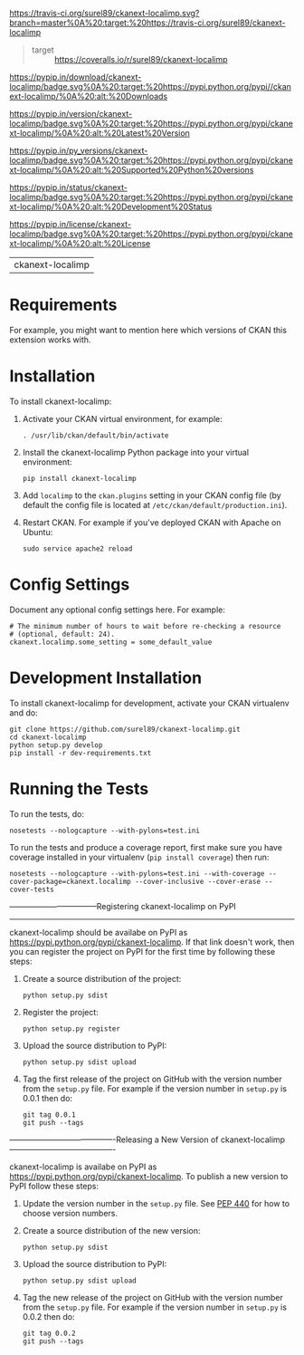 [[https://travis-ci.org/surel89/ckanext-localimp.svg?branch=master%0A%20:target:%20https://travis-ci.org/surel89/ckanext-localimp]]

[[https://coveralls.io/repos/surel89/ckanext-localimp/badge.svg]]

#+BEGIN_QUOTE
  -  target :: [[https://coveralls.io/r/surel89/ckanext-localimp]]

#+END_QUOTE

[[https://pypip.in/download/ckanext-localimp/badge.svg%0A%20:target:%20https://pypi.python.org/pypi//ckanext-localimp/%0A%20:alt:%20Downloads]]

[[https://pypip.in/version/ckanext-localimp/badge.svg%0A%20:target:%20https://pypi.python.org/pypi/ckanext-localimp/%0A%20:alt:%20Latest%20Version]]

[[https://pypip.in/py_versions/ckanext-localimp/badge.svg%0A%20:target:%20https://pypi.python.org/pypi/ckanext-localimp/%0A%20:alt:%20Supported%20Python%20versions]]

[[https://pypip.in/status/ckanext-localimp/badge.svg%0A%20:target:%20https://pypi.python.org/pypi/ckanext-localimp/%0A%20:alt:%20Development%20Status]]

[[https://pypip.in/license/ckanext-localimp/badge.svg%0A%20:target:%20https://pypi.python.org/pypi/ckanext-localimp/%0A%20:alt:%20License]]

| ckanext-localimp   |

* Requirements

For example, you might want to mention here which versions of CKAN this
extension works with.

* Installation

To install ckanext-localimp:

1. Activate your CKAN virtual environment, for example:

   #+BEGIN_EXAMPLE
       . /usr/lib/ckan/default/bin/activate
   #+END_EXAMPLE

2. Install the ckanext-localimp Python package into your virtual
   environment:

   #+BEGIN_EXAMPLE
       pip install ckanext-localimp
   #+END_EXAMPLE

3. Add =localimp= to the =ckan.plugins= setting in your CKAN config file
   (by default the config file is located at
   =/etc/ckan/default/production.ini=).
4. Restart CKAN. For example if you've deployed CKAN with Apache on
   Ubuntu:

   #+BEGIN_EXAMPLE
       sudo service apache2 reload
   #+END_EXAMPLE

* Config Settings

Document any optional config settings here. For example:

#+BEGIN_EXAMPLE
    # The minimum number of hours to wait before re-checking a resource
    # (optional, default: 24).
    ckanext.localimp.some_setting = some_default_value
#+END_EXAMPLE

* Development Installation

To install ckanext-localimp for development, activate your CKAN
virtualenv and do:

#+BEGIN_EXAMPLE
    git clone https://github.com/surel89/ckanext-localimp.git
    cd ckanext-localimp
    python setup.py develop
    pip install -r dev-requirements.txt
#+END_EXAMPLE

* Running the Tests

To run the tests, do:

#+BEGIN_EXAMPLE
    nosetests --nologcapture --with-pylons=test.ini
#+END_EXAMPLE

To run the tests and produce a coverage report, first make sure you have
coverage installed in your virtualenv (=pip install coverage=) then run:

#+BEGIN_EXAMPLE
    nosetests --nologcapture --with-pylons=test.ini --with-coverage --cover-package=ckanext.localimp --cover-inclusive --cover-erase --cover-tests
#+END_EXAMPLE

---------------------------------Registering ckanext-localimp on PyPI
---------------------------------

ckanext-localimp should be availabe on PyPI as
[[https://pypi.python.org/pypi/ckanext-localimp]]. If that link doesn't
work, then you can register the project on PyPI for the first time by
following these steps:

1. Create a source distribution of the project:

   #+BEGIN_EXAMPLE
       python setup.py sdist
   #+END_EXAMPLE

2. Register the project:

   #+BEGIN_EXAMPLE
       python setup.py register
   #+END_EXAMPLE

3. Upload the source distribution to PyPI:

   #+BEGIN_EXAMPLE
       python setup.py sdist upload
   #+END_EXAMPLE

4. Tag the first release of the project on GitHub with the version
   number from the =setup.py= file. For example if the version number in
   =setup.py= is 0.0.1 then do:

   #+BEGIN_EXAMPLE
       git tag 0.0.1
       git push --tags
   #+END_EXAMPLE

----------------------------------------Releasing a New Version of
ckanext-localimp ----------------------------------------

ckanext-localimp is availabe on PyPI as
[[https://pypi.python.org/pypi/ckanext-localimp]]. To publish a new
version to PyPI follow these steps:

1. Update the version number in the =setup.py= file. See
   [[http://legacy.python.org/dev/peps/pep-0440/#public-version-identifiers][PEP
   440]] for how to choose version numbers.
2. Create a source distribution of the new version:

   #+BEGIN_EXAMPLE
       python setup.py sdist
   #+END_EXAMPLE

3. Upload the source distribution to PyPI:

   #+BEGIN_EXAMPLE
       python setup.py sdist upload
   #+END_EXAMPLE

4. Tag the new release of the project on GitHub with the version number
   from the =setup.py= file. For example if the version number in
   =setup.py= is 0.0.2 then do:

   #+BEGIN_EXAMPLE
       git tag 0.0.2
       git push --tags
   #+END_EXAMPLE


